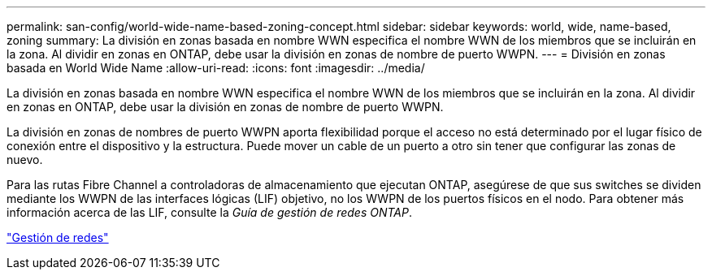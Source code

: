---
permalink: san-config/world-wide-name-based-zoning-concept.html 
sidebar: sidebar 
keywords: world, wide, name-based, zoning 
summary: La división en zonas basada en nombre WWN especifica el nombre WWN de los miembros que se incluirán en la zona. Al dividir en zonas en ONTAP, debe usar la división en zonas de nombre de puerto WWPN. 
---
= División en zonas basada en World Wide Name
:allow-uri-read: 
:icons: font
:imagesdir: ../media/


[role="lead"]
La división en zonas basada en nombre WWN especifica el nombre WWN de los miembros que se incluirán en la zona. Al dividir en zonas en ONTAP, debe usar la división en zonas de nombre de puerto WWPN.

La división en zonas de nombres de puerto WWPN aporta flexibilidad porque el acceso no está determinado por el lugar físico de conexión entre el dispositivo y la estructura. Puede mover un cable de un puerto a otro sin tener que configurar las zonas de nuevo.

Para las rutas Fibre Channel a controladoras de almacenamiento que ejecutan ONTAP, asegúrese de que sus switches se dividen mediante los WWPN de las interfaces lógicas (LIF) objetivo, no los WWPN de los puertos físicos en el nodo. Para obtener más información acerca de las LIF, consulte la _Guía de gestión de redes ONTAP_.

link:../networking/index.html["Gestión de redes"]
